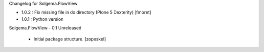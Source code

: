 Changelog for Solgema.FlowView

- 1.0.2 : Fix missing file in dx directory (Plone 5 Dexterity) [fmoret]

- 1.0.1 : Python version

Solgema.FlowView - 0.1 Unreleased

    - Initial package structure.
      [zopeskel]

